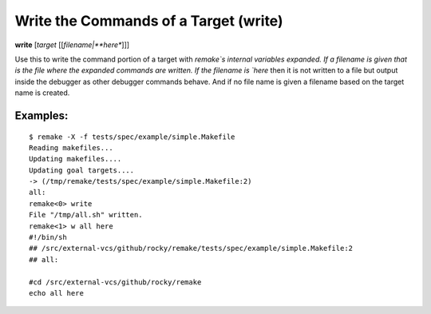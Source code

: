 .. index:: write
.. _write:

Write the Commands of a Target (write)
--------------------------------------

**write** [*target* [[*filename|**here**]]]

Use this to write the command portion of a target with `remake`s
internal variables expanded.  If a filename is given that is the file
where the expanded commands are written. If the filename is `here`
then it is not written to a file but output inside the debugger as
other debugger commands behave. And if no file name is given a
filename based on the target name is created.


Examples:
+++++++++

::

     $ remake -X -f tests/spec/example/simple.Makefile
     Reading makefiles...
     Updating makefiles....
     Updating goal targets....
     -> (/tmp/remake/tests/spec/example/simple.Makefile:2)
     all:
     remake<0> write
     File "/tmp/all.sh" written.
     remake<1> w all here
     #!/bin/sh
     ## /src/external-vcs/github/rocky/remake/tests/spec/example/simple.Makefile:2
     ## all:

     #cd /src/external-vcs/github/rocky/remake
     echo all here

